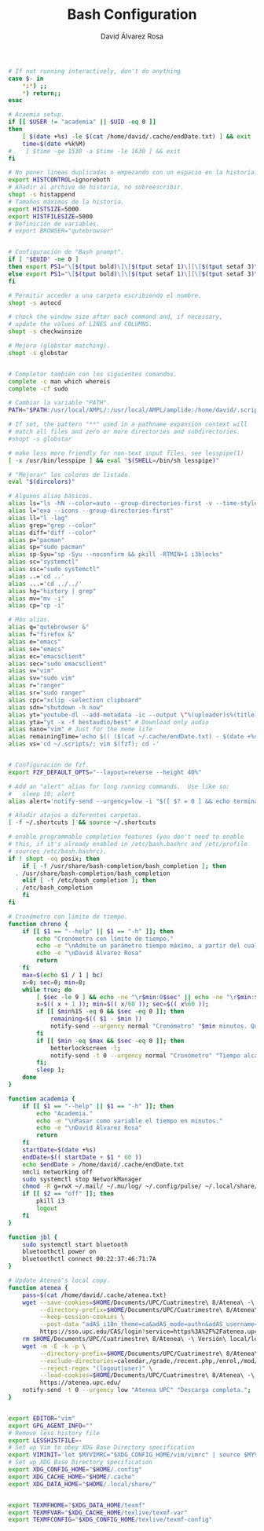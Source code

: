 #+TITLE: Bash Configuration
#+LANGUAGE: en
#+AUTHOR: David Álvarez Rosa
#+EMAIL: david@alvarezrosa.com
#+DESCRIPTION: My personal Bash configuration file.
#+PROPERTY: header-args :tangle ~/.bashrc


#+begin_src bash
  # If not running interactively, don't do anything
  case $- in
      ,*i*) ;;
      ,*) return;;
  esac

  # Acaemia setup.
  if [[ $USER != "academia" || $UID -eq 0 ]]
  then
      [ $(date +%s) -le $(cat /home/david/.cache/endDate.txt) ] && exit
      time=$(date +%k%M)
  #    [ $time -ge 1530 -a $time -le 1630 ] && exit
  fi

  # No poner lineas duplicadas o empezando con un espacio en la historia.
  export HISTCONTROL=ignoreboth
  # Añadir al archivo de historia, no sobreescribir.
  shopt -s histappend
  # Tamaños máximos de la historia.
  export HISTSIZE=5000
  export HISTFILESIZE=5000
  # Definición de variables.
  # export BROWSER="qutebrowser"


  # Configuración de "Bash prompt".
  if [ "$EUID" -ne 0 ]
  then export PS1="\[$(tput bold)\]\[$(tput setaf 1)\][\[$(tput setaf 3)\]\u\[$(tput setaf 2)\]@\[$(tput setaf 4)\]\h\[$(tput setaf 7)\] Arch Linux  \[$(tput setaf 5)\]\w\[$(tput setaf 1)\]]\[$(tput setaf 7)\]\n  \\$ \[$(tput sgr0)\]"
  else export PS1="\[$(tput bold)\]\[$(tput setaf 1)\][\[$(tput setaf 3)\]ROOT\[$(tput setaf 2)\]@\[$(tput setaf 4)\]$(hostname | awk '{print toupper($0)}')\[$(tput setaf 7)\] Arch Linux  \[$(tput setaf 5)\]\w\[$(tput setaf 1)\]]\[$(tput setaf 7)\]\n  \\$ \[$(tput sgr0)\]"
  fi

  # Permitir acceder a una carpeta escribiendo el nombre.
  shopt -s autocd

  # check the window size after each command and, if necessary,
  # update the values of LINES and COLUMNS.
  shopt -s checkwinsize

  # Mejora (globstar matching).
  shopt -s globstar


  # Completar también con los siguientes comandos.
  complete -c man which whereis
  complete -cf sudo

  # Cambiar la variable "PATH".
  PATH="$PATH:/usr/local/AMPL/:/usr/local/AMPL/amplide:/home/david/.scripts/global"

  # If set, the pattern "**" used in a pathname expansion context will
  # match all files and zero or more directories and subdirectories.
  #shopt -s globstar

  # make less more friendly for non-text input files, see lesspipe(1)
  [ -x /usr/bin/lesspipe ] && eval "$(SHELL=/bin/sh lesspipe)"

  # "Mejorar" los colores de listado.
  eval "$(dircolors)"

  # Algunos alias básicos.
  alias ls="ls -hN --color=auto --group-directories-first -v --time-style='+%d %b %H:%M'"
  alias l="exa --icons --group-directories-first"
  alias ll="l -lag"
  alias grep="grep --color"
  alias diff="diff --color"
  alias p="pacman"
  alias sp="sudo pacman"
  alias sp-Syu="sp -Syu --noconfirm && pkill -RTMIN+1 i3blocks"
  alias sc="systemctl"
  alias ssc="sudo systemctl"
  alias ..='cd ..'
  alias ...='cd ../../'
  alias hg="history | grep"
  alias mv="mv -i"
  alias cp="cp -i"

  # Más alias.
  alias q="qutebrowser &"
  alias f="firefox &"
  alias e="emacs"
  alias se="emacs"
  alias ec="emacsclient"
  alias sec="sudo emacsclient"
  alias v="vim"
  alias sv="sudo vim"
  alias r="ranger"
  alias sr="sudo ranger"
  alias cpc="xclip -selection clipboard"
  alias sdn="shutdown -h now"
  alias yt="youtube-dl --add-metadata -ic --output \"%(uploader)s%(title)s.%(ext)s\"" # Download video link
  alias yta="yt -x -f bestaudio/best" # Download only audio
  alias nano="vim" # Just for the meme life
  alias remainingTime='echo $(( ($(cat ~/.cache/endDate.txt) - $(date +%s))/60 ))'
  alias vs='cd ~/.scripts/; vim $(fzf); cd -'


  # Configuración de fzf.
  export FZF_DEFAULT_OPTS="--layout=reverse --height 40%"

  # Add an "alert" alias for long running commands.  Use like so:
  #   sleep 10; alert
  alias alert='notify-send --urgency=low -i "$([ $? = 0 ] && echo terminal || echo error)" "$(history|tail -n1|sed -e '\''s/^\s*[0-9]\+\s*//;s/[;&|]\s*alert$//'\'')"'

  # Añadir atajos a diferentes carpetas.
  [ -f ~/.shortcuts ] && source ~/.shortcuts

  # enable programmable completion features (you don't need to enable
  # this, if it's already enabled in /etc/bash.bashrc and /etc/profile
  # sources /etc/bash.bashrc).
  if ! shopt -oq posix; then
      if [ -f /usr/share/bash-completion/bash_completion ]; then
    . /usr/share/bash-completion/bash_completion
      elif [ -f /etc/bash_completion ]; then
    . /etc/bash_completion
      fi
  fi

  # Cronómetro con límite de tiempo.
  function chrono {
      if [[ $1 == "--help" || $1 == "-h" ]]; then
          echo "Cronómetro con límite de tiempo."
          echo -e "\nAdmite un parámetro tiempo máximo, a partir del cual se bloquea la pantalla."
          echo -e "\nDavid Álvarez Rosa"
          return
      fi
      max=$(echo $1 / 1 | bc)
      x=0; sec=0; min=0;
      while true; do
          [ $sec -le 9 ] && echo -ne "\r$min:0$sec" || echo -ne "\r$min:$sec";
          x=$(( x + 1 )); min=$(( x/60 )); sec=$(( x%60 ));
          if [[ $min%15 -eq 0 && $sec -eq 0 ]]; then
              remaining=$(( $1 - $min ))
              notify-send --urgency normal "Cronómetro" "$min minutos. Quedan $remaining";
          fi
          if [[ $min -eq $max && $sec -eq 0 ]]; then
              betterlockscreen -l;
              notify-send -t 0 --urgency normal "Cronómetro" "Tiempo alcanzado: $min minutos.";
          fi;
          sleep 1;
      done
  }

  function academia {
      if [[ $1 == "--help" || $1 == "-h" ]]; then
          echo "Academia."
          echo -e "\nPasar como variable el tiempo en minutos."
          echo -e "\nDavid Álvarez Rosa"
          return
      fi
      startDate=$(date +%s)
      endDate=$(( startDate + $1 * 60 ))
      echo $endDate > /home/david/.cache/endDate.txt
      nmcli networking off
      sudo systemctl stop NetworkManager
      chmod -R g=rwX ~/.mail/ ~/.mu/log/ ~/.config/pulse/ ~/.local/share/qutebrowser
      if [[ $2 == "off" ]]; then
          pkill i3
          logout
      fi
  }

  function jbl {
      sudo systemctl start bluetooth
      bluetoothctl power on
      bluetoothctl connect 00:22:37:46:71:7A
  }

  # Update Atenea's local copy.
  function atenea {
      pass=$(cat /home/david/.cache/atenea.txt)
      wget --save-cookies=$HOME/Documents/UPC/Cuatrimestre\ 8/Atenea\ -\ Versión\ local/cookies.txt \
           --directory-prefix=$HOME/Documents/UPC/Cuatrimestre\ 8/Atenea\ -\ Versión\ local/ \
           --keep-session-cookies \
           --post-data "adAS_i18n_theme=ca&adAS_mode=authn&adAS_username=david.alvarez.rosa&adAS_password=$pass&adAS_submit=" \
           https://sso.upc.edu/CAS/login?service=https%3A%2F%2Fatenea.upc.edu%2Flogin%2Findex.php%3FauthCAS%3DCAS
      rm $HOME/Documents/UPC/Cuatrimestre\ 8/Atenea\ -\ Versión\ local/login*
      wget -m -E -k -p \
           --directory-prefix=$HOME/Documents/UPC/Cuatrimestre\ 8/Atenea\ -\ Versión\ local/ \
           --exclude-directories=calendar,/grade,/recent.php,/enrol,/mod/forum,/wiki,/lib,/repository,/message,/profile,/preferences \
           --reject-regex "(logout|user)" \
           --load-cookies=$HOME/Documents/UPC/Cuatrimestre\ 8/Atenea\ -\ Versión\ local/cookies.txt \
           https://atenea.upc.edu/
      notify-send -t 0 --urgency low "Atenea UPC" "Descarga completa.";
  }


  export EDITOR="vim"
  export GPG_AGENT_INFO=""
  # Remove less history file
  export LESSHISTFILE=-
  # Set up Vim to obey XDG Base Directory specification
  export VIMINIT='let $MYVIMRC="$XDG_CONFIG_HOME/vim/vimrc" | source $MYVIMRC'
  # Set up XDG Base Directory specification
  export XDG_CONFIG_HOME="$HOME/.config"
  export XDG_CACHE_HOME="$HOME/.cache"
  export XDG_DATA_HOME="$HOME/.local/share/"


  export TEXMFHOME="$XDG_DATA_HOME/texmf"
  export TEXMFVAR="$XDG_CACHE_HOME/texlive/texmf-var"
  export TEXMFCONFIG="$XDG_CONFIG_HOME/texlive/texmf-config"
#+end_src
